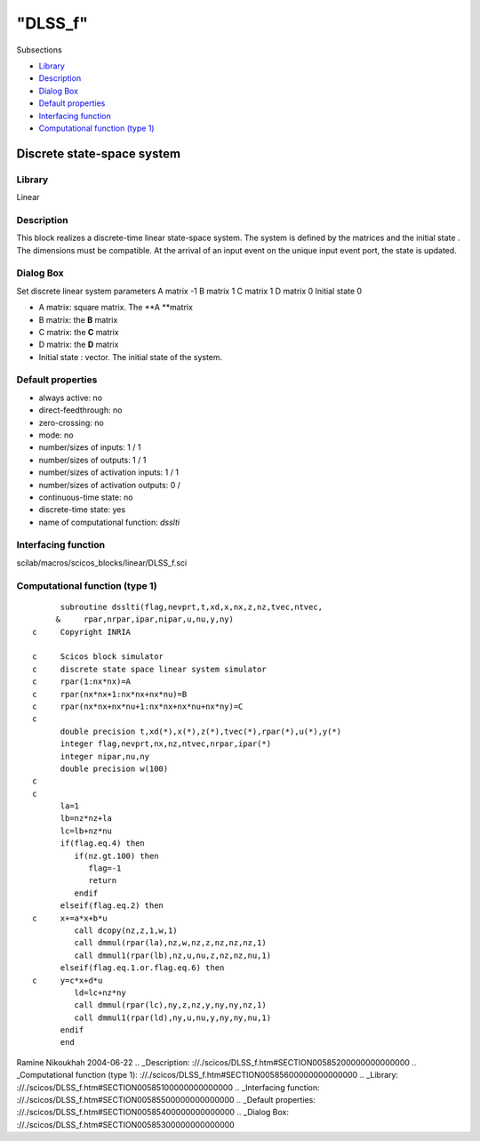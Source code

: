 ====
"DLSS_f"
====

Subsections

+ `Library`_
+ `Description`_
+ `Dialog Box`_
+ `Default properties`_
+ `Interfacing function`_
+ `Computational function (type 1)`_







Discrete state-space system
---------------------------



Library
~~~~~~~
Linear


Description
~~~~~~~~~~~
This block realizes a discrete-time linear state-space system. The
system is defined by the matrices and the initial state . The
dimensions must be compatible. At the arrival of an input event on the
unique input event port, the state is updated.


Dialog Box
~~~~~~~~~~
Set discrete linear system parameters A matrix -1 B matrix 1 C matrix
1 D matrix 0 Initial state 0

+ A matrix: square matrix. The **A **matrix
+ B matrix: the **B** matrix
+ C matrix: the **C** matrix
+ D matrix: the **D** matrix
+ Initial state : vector. The initial state of the system.




Default properties
~~~~~~~~~~~~~~~~~~


+ always active: no
+ direct-feedthrough: no
+ zero-crossing: no
+ mode: no
+ number/sizes of inputs: 1 / 1
+ number/sizes of outputs: 1 / 1
+ number/sizes of activation inputs: 1 / 1
+ number/sizes of activation outputs: 0 /
+ continuous-time state: no
+ discrete-time state: yes
+ name of computational function: *dsslti*



Interfacing function
~~~~~~~~~~~~~~~~~~~~
scilab/macros/scicos_blocks/linear/DLSS_f.sci


Computational function (type 1)
~~~~~~~~~~~~~~~~~~~~~~~~~~~~~~~


::

          subroutine dsslti(flag,nevprt,t,xd,x,nx,z,nz,tvec,ntvec,
         &     rpar,nrpar,ipar,nipar,u,nu,y,ny)
    c     Copyright INRIA
    
    c     Scicos block simulator
    c     discrete state space linear system simulator
    c     rpar(1:nx*nx)=A
    c     rpar(nx*nx+1:nx*nx+nx*nu)=B
    c     rpar(nx*nx+nx*nu+1:nx*nx+nx*nu+nx*ny)=C
    c
          double precision t,xd(*),x(*),z(*),tvec(*),rpar(*),u(*),y(*)
          integer flag,nevprt,nx,nz,ntvec,nrpar,ipar(*)
          integer nipar,nu,ny
          double precision w(100)
    c
    c
          la=1
          lb=nz*nz+la
          lc=lb+nz*nu
          if(flag.eq.4) then
             if(nz.gt.100) then
                flag=-1
                return
             endif
          elseif(flag.eq.2) then
    c     x+=a*x+b*u
             call dcopy(nz,z,1,w,1)
             call dmmul(rpar(la),nz,w,nz,z,nz,nz,nz,1)
             call dmmul1(rpar(lb),nz,u,nu,z,nz,nz,nu,1)
          elseif(flag.eq.1.or.flag.eq.6) then
    c     y=c*x+d*u
             ld=lc+nz*ny
             call dmmul(rpar(lc),ny,z,nz,y,ny,ny,nz,1)
             call dmmul1(rpar(ld),ny,u,nu,y,ny,ny,nu,1)
          endif
          end



Ramine Nikoukhah 2004-06-22
.. _Description: ://./scicos/DLSS_f.htm#SECTION00585200000000000000
.. _Computational function (type 1): ://./scicos/DLSS_f.htm#SECTION00585600000000000000
.. _Library: ://./scicos/DLSS_f.htm#SECTION00585100000000000000
.. _Interfacing function: ://./scicos/DLSS_f.htm#SECTION00585500000000000000
.. _Default properties: ://./scicos/DLSS_f.htm#SECTION00585400000000000000
.. _Dialog Box: ://./scicos/DLSS_f.htm#SECTION00585300000000000000


